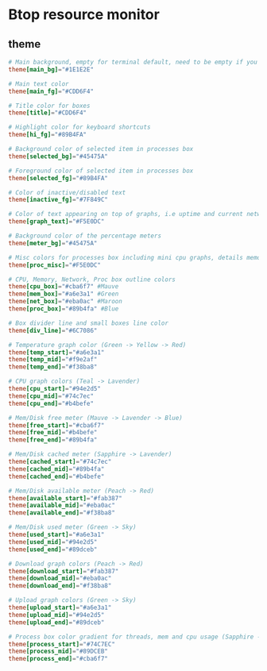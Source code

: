 * Btop resource monitor
** theme
#+begin_src conf :tangle btop/.config/btop/themes/catppuccin_mocha.theme :mkdirp yes
# Main background, empty for terminal default, need to be empty if you want transparent background
theme[main_bg]="#1E1E2E"

# Main text color
theme[main_fg]="#CDD6F4"

# Title color for boxes
theme[title]="#CDD6F4"

# Highlight color for keyboard shortcuts
theme[hi_fg]="#89B4FA"

# Background color of selected item in processes box
theme[selected_bg]="#45475A"

# Foreground color of selected item in processes box
theme[selected_fg]="#89B4FA"

# Color of inactive/disabled text
theme[inactive_fg]="#7F849C"

# Color of text appearing on top of graphs, i.e uptime and current network graph scaling
theme[graph_text]="#F5E0DC"

# Background color of the percentage meters
theme[meter_bg]="#45475A"

# Misc colors for processes box including mini cpu graphs, details memory graph and details status text
theme[proc_misc]="#F5E0DC"

# CPU, Memory, Network, Proc box outline colors
theme[cpu_box]="#cba6f7" #Mauve
theme[mem_box]="#a6e3a1" #Green
theme[net_box]="#eba0ac" #Maroon
theme[proc_box]="#89b4fa" #Blue

# Box divider line and small boxes line color
theme[div_line]="#6C7086"

# Temperature graph color (Green -> Yellow -> Red)
theme[temp_start]="#a6e3a1"
theme[temp_mid]="#f9e2af"
theme[temp_end]="#f38ba8"

# CPU graph colors (Teal -> Lavender)
theme[cpu_start]="#94e2d5"
theme[cpu_mid]="#74c7ec"
theme[cpu_end]="#b4befe"

# Mem/Disk free meter (Mauve -> Lavender -> Blue)
theme[free_start]="#cba6f7"
theme[free_mid]="#b4befe"
theme[free_end]="#89b4fa"

# Mem/Disk cached meter (Sapphire -> Lavender)
theme[cached_start]="#74c7ec"
theme[cached_mid]="#89b4fa"
theme[cached_end]="#b4befe"

# Mem/Disk available meter (Peach -> Red)
theme[available_start]="#fab387"
theme[available_mid]="#eba0ac"
theme[available_end]="#f38ba8"

# Mem/Disk used meter (Green -> Sky)
theme[used_start]="#a6e3a1"
theme[used_mid]="#94e2d5"
theme[used_end]="#89dceb"

# Download graph colors (Peach -> Red)
theme[download_start]="#fab387"
theme[download_mid]="#eba0ac"
theme[download_end]="#f38ba8"

# Upload graph colors (Green -> Sky)
theme[upload_start]="#a6e3a1"
theme[upload_mid]="#94e2d5"
theme[upload_end]="#89dceb"

# Process box color gradient for threads, mem and cpu usage (Sapphire -> Mauve)
theme[process_start]="#74C7EC"
theme[process_mid]="#89DCEB"
theme[process_end]="#cba6f7"
#+end_src
